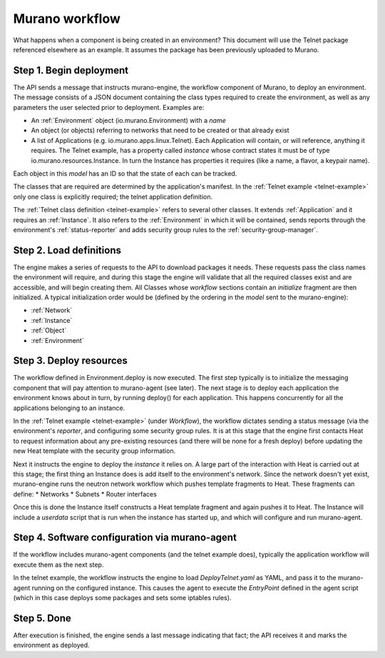 ..
      Copyright 2014 Hewlett-Packard Development Company, L.P.

      Licensed under the Apache License, Version 2.0 (the "License"); you may
      not use this file except in compliance with the License. You may obtain
      a copy of the License at

          http//www.apache.org/licenses/LICENSE-2.0

      Unless required by applicable law or agreed to in writing, software
      distributed under the License is distributed on an "AS IS" BASIS, WITHOUT
      WARRANTIES OR CONDITIONS OF ANY KIND, either express or implied. See the
      License for the specific language governing permissions and limitations
      under the License.

.. _murano-workflow:

===============
Murano workflow
===============
What happens when a component is being created in an environment? This document
will use the Telnet package referenced elsewhere as an example. It assumes the
package has been previously uploaded to Murano.


Step 1.  Begin deployment
=========================
The API sends a message that instructs murano-engine, the workflow component of
Murano, to deploy an environment. The message consists of a JSON document
containing the class types required to create the environment, as well as any
parameters the user selected prior to deployment. Examples are:

* An :ref:`Environment` object (io.murano.Environment) with a *name*
* An object (or objects) referring to networks that need to be created
  or that already exist
* A list of Applications (e.g. io.murano.apps.linux.Telnet). Each Application
  will contain, or will reference, anything it requires. The Telnet example,
  has a property called *instance* whose contract states it must be of type
  io.murano.resources.Instance. In turn the Instance has properties it requires
  (like a name, a flavor, a keypair name).

Each object in this *model* has an ID so that the state of each can be tracked.

The classes that are required are determined by the application's manifest. In
the :ref:`Telnet example <telnet-example>` only one class is explicitly
required; the telnet application definition.

The :ref:`Telnet class definition <telnet-example>` refers to several other
classes. It extends :ref:`Application` and it requires an :ref:`Instance`.
It also refers to the :ref:`Environment` in which it will be contained,
sends reports through the environment's :ref:`status-reporter`
and adds security group rules to the :ref:`security-group-manager`.


Step 2.  Load definitions
=========================
The engine makes a series of requests to the API to download packages it
needs. These requests pass the class names the environment will require, and
during this stage the engine will validate that all the required classes exist
and are accessible, and will begin creating them. All Classes whose *workflow*
sections contain an *initialize* fragment are then initialized. A typical initialization
order would be (defined by the ordering in the *model* sent to the murano-engine):

* :ref:`Network`
* :ref:`Instance`
* :ref:`Object`
* :ref:`Environment`


Step 3.   Deploy resources
==========================
The workflow defined in Environment.deploy is now executed. The first step
typically is to initialize the messaging component that will pay attention
to murano-agent (see later). The next stage is to deploy each application the
environment knows about in turn, by running deploy() for each application.
This happens concurrently for all the applications belonging to an instance.

In the :ref:`Telnet example <telnet-example>` (under *Workflow*), the workflow
dictates sending a status message (via the environment's *reporter*, and
configuring some security group rules. It is at this stage that the engine
first contacts Heat to request information about any pre-existing resources
(and there will be none for a fresh deploy) before updating the new Heat
template with the security group information.

Next it instructs the engine to deploy the  *instance* it relies on. A large
part of the interaction with Heat is carried out at this stage; the first
thing an Instance does is add itself to the environment's network. Since the
network doesn't yet exist, murano-engine runs the neutron network workflow
which pushes template fragments to Heat. These fragments can define:
* Networks
* Subnets
* Router interfaces

Once this is done the Instance itself constructs a Heat template fragment and
again pushes it to Heat. The Instance will include a *userdata* script that
is run when the instance has started up, and which will configure and run
murano-agent.


Step 4.  Software configuration via murano-agent
================================================
If the workflow includes murano-agent components (and the telnet example does),
typically the application workflow will execute them as the next step.

In the telnet example, the workflow instructs the engine to load
*DeployTelnet.yaml* as YAML, and pass it to the murano-agent running on the
configured instance. This causes the agent to execute the *EntryPoint* defined
in the agent script (which in this case deploys some packages and sets some
iptables rules).


Step 5.  Done
=============
After execution is finished, the engine sends a last message indicating that
fact; the API receives it and marks the environment as deployed.
